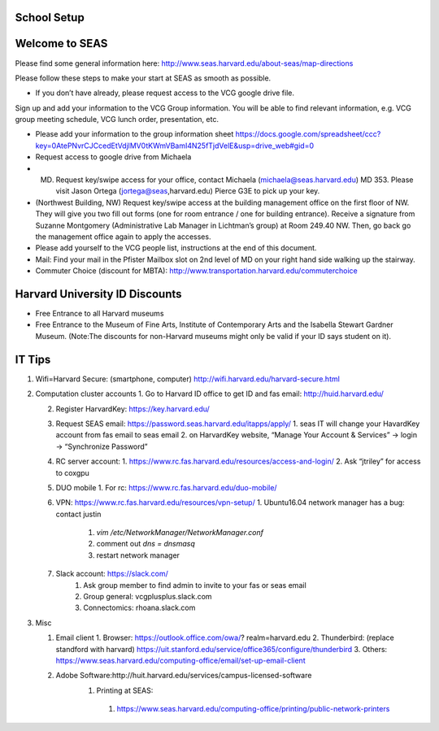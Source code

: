School Setup
========================

Welcome to SEAS
========================

Please find some general information here:
http://www.seas.harvard.edu/about-seas/map-directions


Please follow these steps to make your start at SEAS as smooth as possible.

* If you don’t have already, please request access to the VCG google drive file.
Sign up and add your information to the VCG Group information. You will be able to find relevant information, e.g. VCG group meeting schedule, VCG lunch order, presentation, etc.

* Please add your information to the group information sheet https://docs.google.com/spreadsheet/ccc?key=0AtePNvrCJCcedEtVdjlMV0tKWmVBamI4N25fTjdVelE&usp=drive_web#gid=0

* Request access to google drive from Michaela

* (MD) Request key/swipe access for your office, contact Michaela (michaela@seas.harvard.edu) MD 353. Please visit Jason Ortega (jortega@seas,harvard.edu) Pierce G3E to pick up your key.

* (Northwest Building, NW) Request key/swipe access at the building management office on the first floor of NW. They will give you two fill out forms (one for room entrance / one for building entrance). Receive a signature from Suzanne Montgomery (Administrative Lab Manager in Lichtman’s group) at Room 249.40 NW. Then, go back go the management office again to apply the accesses.

* Please add yourself to the VCG people list, instructions at the end of this document. 

* Mail: Find your mail in the Pfister Mailbox slot on 2nd level of MD on your right hand side walking up the stairway.

* Commuter Choice (discount for MBTA): http://www.transportation.harvard.edu/commuterchoice

Harvard University ID Discounts
===============================

* Free Entrance to all Harvard museums
* Free Entrance to the Museum of Fine Arts, Institute of Contemporary Arts and the Isabella Stewart Gardner Museum. (Note:The discounts for non-Harvard museums might only be valid if your ID says student on it).

IT Tips
========================

1. Wifi=Harvard Secure: (smartphone, computer) http://wifi.harvard.edu/harvard-secure.html

2. Computation cluster accounts
   1. Go to Harvard ID office to get ID and fas email: http://huid.harvard.edu/
   
   2. Register HarvardKey: https://key.harvard.edu/
   
   3. Request SEAS email: https://password.seas.harvard.edu/itapps/apply/
      1.  seas IT will change your HavardKey account from fas email to seas email
      2.  on HarvardKey website, “Manage Your Account & Services” -> login -> “Synchronize Password”
   
   4. RC server account: 
      1. https://www.rc.fas.harvard.edu/resources/access-and-login/
      2. Ask “jtriley” for access to coxgpu
   
   5. DUO mobile
      1. For rc: https://www.rc.fas.harvard.edu/duo-mobile/
      
   6. VPN: https://www.rc.fas.harvard.edu/resources/vpn-setup/
      1. Ubuntu16.04 network manager has a bug: contact justin
         1. `vim /etc/NetworkManager/NetworkManager.conf`
         2. comment out `dns = dnsmasq`
         3. restart network manager
         
   7. Slack account: https://slack.com/
       1. Ask group member to find admin to invite to your fas or seas email
       2. Group general: vcgplusplus.slack.com
       3. Connectomics: rhoana.slack.com
       
3. Misc

   1. Email client
      1. Browser: https://outlook.office.com/owa/? realm=harvard.edu
      2. Thunderbird: (replace standford with harvard) https://uit.stanford.edu/service/office365/configure/thunderbird
      3. Others: https://www.seas.harvard.edu/computing-office/email/set-up-email-client
      
      
   2. Adobe Software:http://huit.harvard.edu/services/campus-licensed-software
       1. Printing at SEAS: 
         1. https://www.seas.harvard.edu/computing-office/printing/public-network-printers
